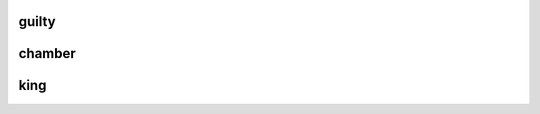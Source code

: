 .. _guilty:

.. raw:: html

  <br>

.. title:: Guilty

guilty
------

.. raw:: html

  <br>

.. _chamber:

chamber
-------

.. raw:: html

  <br>

.. image:: kamer.png


.. raw:: html

    <br><br>

.. _king:

king
----

.. raw:: html

  <br>

.. image:: bevestigd.jpg
